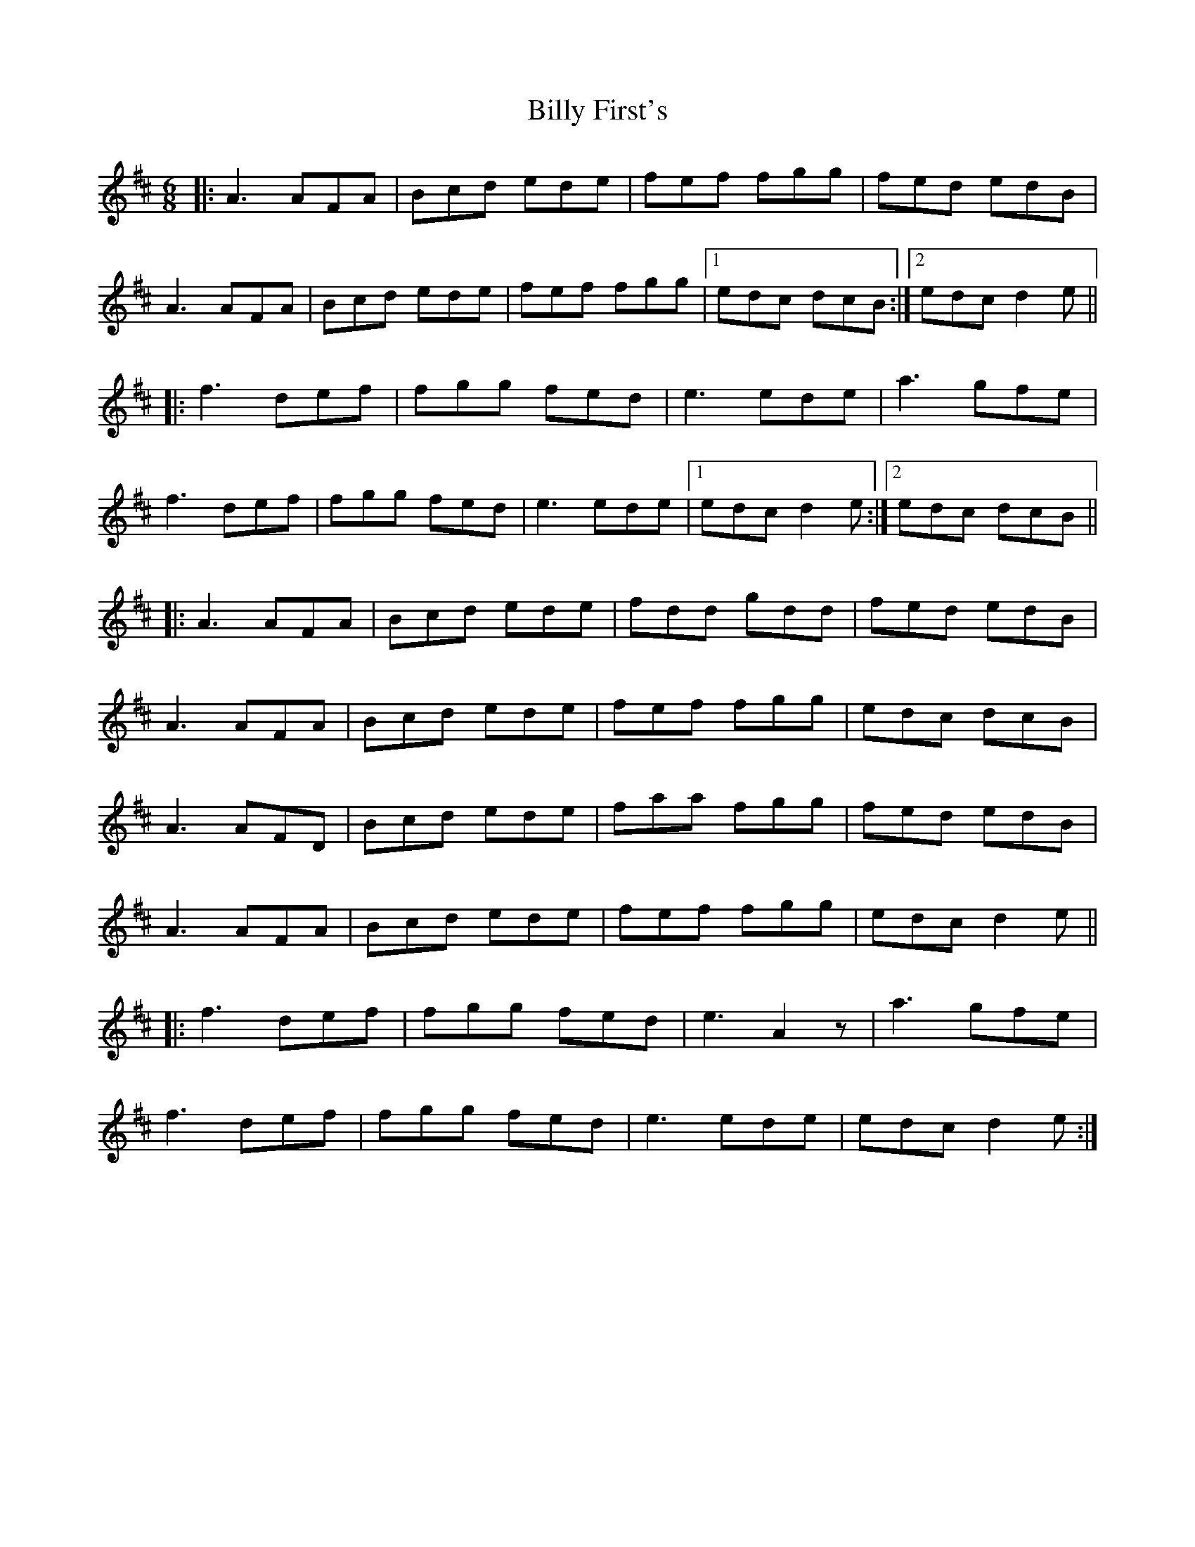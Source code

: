 X: 3681
T: Billy First's
R: jig
M: 6/8
K: Dmajor
|:A3 AFA|Bcd ede|fef fgg|fed edB|
A3 AFA|Bcd ede|fef fgg|1 edc dcB:|2 edc d2e||
|:f3 def|fgg fed|e3 ede|a3 gfe|
f3 def|fgg fed|e3 ede|1 edc d2e:|2 edc dcB||
|:A3 AFA|Bcd ede|fdd gdd|fed edB|
A3 AFA|Bcd ede|fef fgg|edc dcB|
A3 AFD|Bcd ede|faa fgg|fed edB|
A3 AFA|Bcd ede|fef fgg|edc d2e||
|:f3 def|fgg fed|e3 A2z|a3 gfe|
f3 def|fgg fed|e3 ede|edc d2e:|

